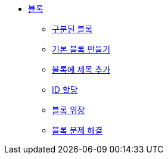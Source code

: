 * xref:blocks.adoc[블록]
** xref:delimited-blocks.adoc[구분된 블록]
** xref:build-a-basic-block.adoc[기본 블록 만들기]
** xref:add-a-title-to-a-block.adoc[블록에 제목 추가]
** xref:assign-an-id.adoc[ID 할당]
** xref:block-masquerading.adoc[블록 위장]
** xref:troubleshooting-blocks.adoc[블록 문제 해결]
